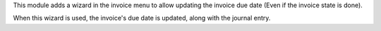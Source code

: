 This module adds a wizard in the invoice menu to allow updating the invoice
due date (Even if the invoice state is done).

When this wizard is used, the invoice's due date is updated, along with the
journal entry.
